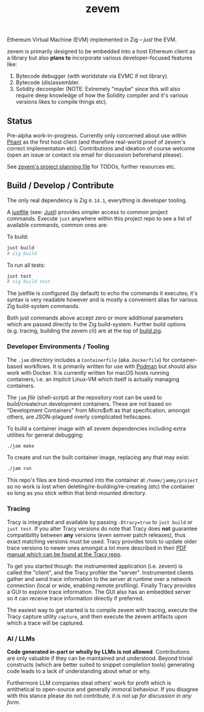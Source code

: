 #+TITLE: zevem

Ethereum Virtual Machine (EVM) implemented in Zig -- /just/ the EVM.

zevem is primarily designed to be embedded into a host Ethereum client as a library but also *plans to* incorporate various developer-focused features like:

1. Bytecode debugger (with worldstate via EVMC if not library).
2. Bytecode (dis)assembler.
3. Solidity decompiler (NOTE: Extremely "maybe" since this will also require deep knowledge of how the Solidity compiler and it's various versions likes to compile things etc).

** Status

Pre-alpha work-in-progress. Currently only concerned about use within [[https://github.com/stateless-consensus/phant][Phant]] as the first host client (and therefore real-world proof of zevem's correct implementation etc). Contributions and ideation of course welcome (open an issue or contact via email for discussion beforehand please).

See [[./PROJECT.org][zevem's project planning file]] for TODOs, further resources etc.

** Build / Develop / Contribute

The only real dependency is Zig =0.14.1=, everything is developer tooling.

A [[./justfile][justfile]] (see: [[https://github.com/casey/just][Just]]) provides simpler access to common project commands. Execute ~just~ anywhere within this project repo to see a list of available commands, common ones are:

To build:

#+begin_src sh
just build
# zig build
#+end_src

To run all tests:

#+begin_src sh
just test
# zig build test
#+end_src

The justfile is configured (by default) to echo the commands it executes; it's syntax is very readable however and is mostly a convenient alias for various Zig build-system commands.

Both just commands above accept zero or more additional parameters which are passed directly to the Zig build-system. Further build options (e.g. tracing, building the zevem cli) are at the top of [[./build.zig][build.zig]].

*** Developer Environments / Tooling

The =.jam= /directory/ includes a =Containerfile= (aka. =Dockerfile=) for container-based workflows. It is primarily written for use with [[https://podman.io/][Podman]] but should also work with Docker. It is currently written for macOS hosts running containers; i.e. an implicit Linux-VM which itself is actually managing containers.

The =jam= /file/ (shell-script) at the repository root can be used to build/create/run development containers. These are not based on "Development Containers" from Micro$oft as that specification, amongst others, are JSON-plagued overly complicated hellscapes.

To build a container image with all zevem dependencies including extra utilities for general debugging:

#+begin_src sh
./jam make
#+end_src

To create and run the built container image, replacing any that may exist:

#+begin_src sh
./jam run
#+end_src

This repo's files are bind-mounted into the container at =/home/jammy/project= so no work is lost when deleting/re-building/re-creating (etc) the container so long as you stick within that bind-mounted directory.

*** Tracing

Tracy is integrated and available by passing ~-Dtracy=true~ to ~just build~ or ~just test~. If you alter Tracy versions do note that Tracy does *not* guarantee compatibility between *any* versions (even semver patch releases), thus exact matching versions must be used. Tracy provides tools to update older trace versions to newer ones amongst a lot more described in their [[https://github.com/wolfpld/tracy][PDF manual which can be found at the Tracy repo]].

To get you started though: the instrumented application (i.e. zevem) is called the "client", and the Tracy profiler the "server". Instrumented clients gather and send trace information to the server at runtime over a network connection (local or wide, enabling remote profiling). Finally Tracy provides a GUI to explore trace information. The GUI also has an embedded server so it can receive trace information directly if preferred.

The easiest way to get started is to compile zevem with tracing, execute the Tracy capture utility ~capture~, and then execute the zevem artifacts upon which a trace will be captured.

*** AI / LLMs

**Code generated in-part or wholly by LLMs is not allowed**. Contributions are only valuable if they can be maintained and understood. Beyond trivial constructs (which are better suited to snippet completion tools) generating code leads to a lack of understanding about what or why.

Furthermore LLM companies steal others' work for profit which is antithetical to open-source and generally immoral behaviour. If you disagree with this stance please do not contribute, /it is not up for discussion in any form/.
